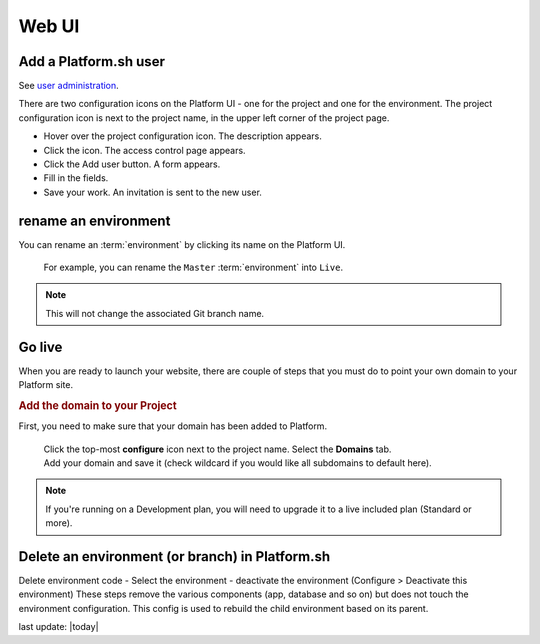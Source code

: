 
Web UI
======

.. _user_add:

Add a Platform.sh user 
----------------------

See `user administration <https://docs.platform.sh/using-platform/005-user-administration.html>`_.

There are two configuration icons on the Platform UI - one for the project and one for the environment. The project configuration icon is next to the project name, in the upper left corner of the project page.

* Hover over the project configuration icon. The description appears. 
* Click the icon. The access control page appears. 
* Click the Add user button. A form appears. 
* Fill in the fields. 
* Save your work. An invitation is sent to the new user. 



.. _project_rename:

rename an environment
---------------------

You can rename an :term:`environment` by clicking its name on the Platform UI. 

.. figure:: /use-platform.sh/images/renaming-environment.png
  :alt: Renaming environment

  For example, you can rename the ``Master`` :term:`environment` into ``Live``.

.. note::
    This will not change the associated Git branch name.


.. _project_launch:

Go live
-------

When you are ready to launch your website, there are couple of steps that you must do to point your own domain to your Platform site.

.. rubric:: Add the domain to your Project

First, you need to make sure that your domain has been added to Platform.

  .. image:: /use-platform.sh/getting-started/images/icon-configure.png
    :alt: Configure icon
    :align: left

  | Click the top-most **configure** icon next to the project name. Select the **Domains** tab.
  | Add your domain and save it (check wildcard if you would like all subdomains to default here).

.. note::
  If you're running on a Development plan, you will need to upgrade it to a live included plan (Standard or more).




.. _env_delete_web:

Delete an environment (or branch) in Platform.sh 
------------------------------------------------

Delete environment code
- Select the environment
- deactivate the environment (Configure > Deactivate this environment)
These steps remove the various components (app, database and so on) but does not touch the environment configuration. This config is used to rebuild the child environment based on its parent. 


last update: |today|


